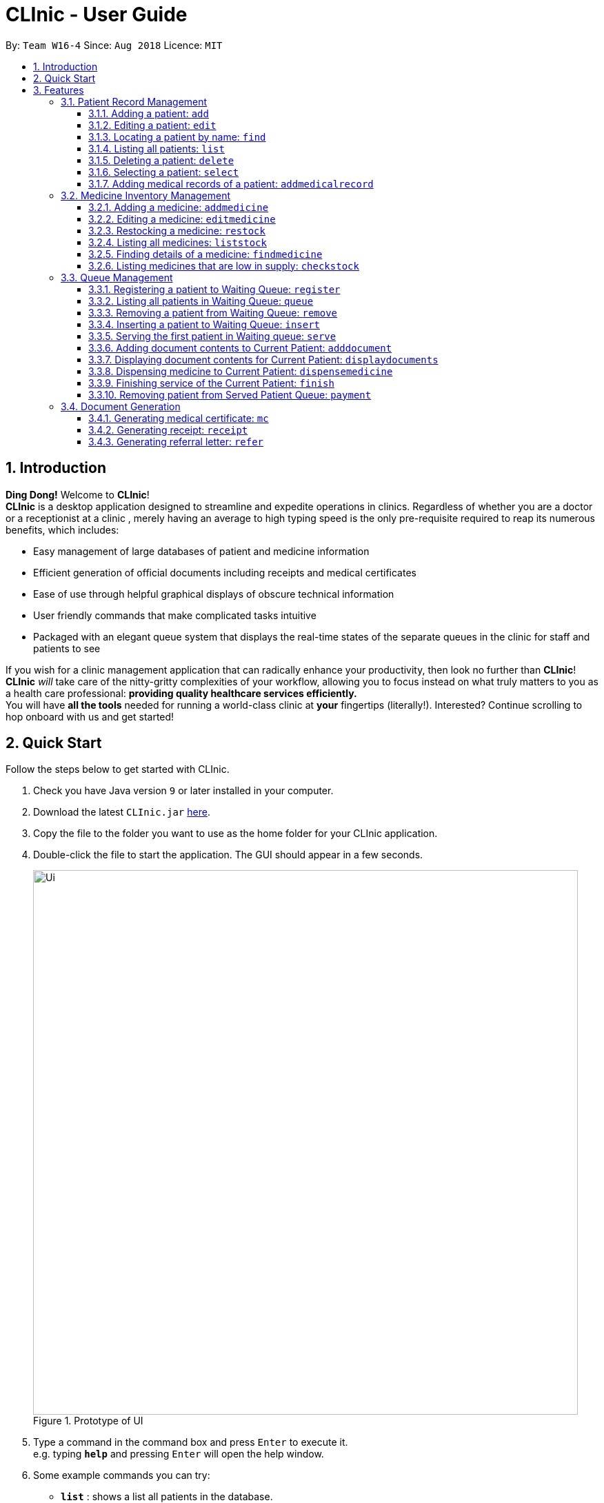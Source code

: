 = CLInic - User Guide
:site-section: UserGuide
:toc:
:toc-title:
:toc-placement: preamble
:toclevels: 3
:sectnums:
:imagesDir: images
:stylesDir: stylesheets
:xrefstyle: full
:experimental:
ifdef::env-github[]
:tip-caption: :bulb:
:note-caption: :information_source:
endif::[]
:repoURL: https://github.com/se-edu/addressbook-level4

By: `Team W16-4`      Since: `Aug 2018`      Licence: `MIT`

// tag::introduction[]
== Introduction

**Ding Dong!** Welcome to *CLInic*! +
*CLInic* is a desktop application designed to streamline and expedite operations in clinics.
Regardless of whether you are a doctor or a receptionist at a clinic , merely having an average to high typing
speed is the only pre-requisite required to reap its numerous benefits, which includes:

* Easy management of large databases of patient and medicine information
* Efficient generation of official documents including receipts and medical certificates
* Ease of use through helpful graphical displays of obscure technical information
* User friendly commands that make complicated tasks intuitive
* Packaged with an elegant queue system that displays the real-time states of the separate queues in the clinic
for staff and patients to see

If you wish for a clinic management application that can radically enhance your productivity, then look no further
than *CLInic*! *CLInic* _will_ take care of the nitty-gritty complexities of your workflow, allowing you to
focus instead on what truly matters to you as a health care professional: *providing quality healthcare services efficiently.* +
You will have *all the tools* needed for running a world-class clinic at *your* fingertips (literally!).
Interested? Continue scrolling to hop onboard with us and get started! +
// end::introduction[]

== Quick Start

Follow the steps below to get started with CLInic.

.  Check you have Java version `9` or later installed in your computer.
.  Download the latest `CLInic.jar` link:https://github.com/CS2103-AY1819S1-W16-4/main/releases[here].
.  Copy the file to the folder you want to use as the home folder for your CLInic application.
.  Double-click the file to start the application. The GUI should appear in a few seconds.
+

.Prototype of UI
//tag::UI[]
image::Ui.png[width="790"]
//end::UI[]
+


.  Type a command in the command box and press kbd:[Enter] to execute it. +
e.g. typing *`help`* and pressing kbd:[Enter] will open the help window.
.  Some example commands you can try:

* *`list`* : shows a list all patients in the database.
* **`add`**`n/John Doe ic/S1234567X p/98765432 e/johnd@example.com a/John Street, Block 123, #01-01` : adds a patient named `John Doe` to the database, along with his personal details (more details in <<Patient>>).
* **`delete`**`3` : deletes the 3rd patient shown in the current list.
* *`exit`* : exits the application.

.  Refer to <<Features>> for the details of each command.

[[Features]]
== Features

*Command Formats*

In this user guide, you will find information about how commands are to be used explained in the form of command formats. These command formats will tell you what the `COMMAND_WORD` for the command is.


[NOTE]
====
* Some commands have an alias, which you can also use to execute the command +
** To add a person to the address book, you can type either `add n/John Doe` or `a n/John Doe`.
* Words in `UPPER_CASE` are the parameters to be supplied by the user +
** in `add n/NAME`, `NAME` is a parameter which can be used as `add n/John Doe`.
* Items in kbd:[[]*square brackets* kbd:[]] are optional +
** `[b/BLOOD_TYPE] [da/DRUG_ALLERGY]` can be used as `b/A+ da/Panadol` or as `b/A+`.
* Parameters followed by an ellipsis `…`​ can be used multiple times, including zero times +
** `[da/DRUG_ALLERGY]...` can be used as `{nbsp}` (i.e. 0 times), `da/Panadol`, `da/Panadol da/Zyrtec` etc.
* Parameters can be in any order +
** if the command specifies `n/NAME p/PHONE_NUMBER`, `p/PHONE_NUMBER n/NAME` is also acceptable.
* `INDEX` refers to the index number shown in the current displayed patient or medicine list.
* The display will either display `medicine` or `patient` information. It will change according to which commands are used.
** `addMedicine` will change the displayed list to the medicine list. `add` will change the displayed list to the patient list.
====

=== Patient Record Management

// tag::patientfirsthalf[]
==== Adding a patient: `add`
Did someone just walk in, wanting to see the doctor? +
Add him to CLInic's patient database using the `add` command! +
Alias: `a` +
Format: `add n/NAME ic/IC_NUMBER p/PHONE_NUMBER e/EMAIL a/ADDRESS [t/TAG]...`

[TIP]
.Pro tip(s):
====
* A patient can have any number of tags (including 0).
* Mandatory parameters can be keyed in any order.
====

[WARNING]
.Important:
Omission of *any* mandatory parameters will result in the failure of adding the patient to the database.

Upon successful execution, you should see the patient with his details added to the patient list on the right.

Examples:

* `add n/Clinton Law ic/S9638902L p/97947435 e/clinton@cs2103t.com a/Tembusu College` +
Adds a patient named `Clinton Law`, with IC number `S9638902L`, phone number `97947435`, email `clinton@cs2103t.com` and address of `Tembusu College` to CLInic's patient database, as shown below.

.After executing the `add` command specified above *and* left clicking `Clinton's` patient card in the patient list on the right, indicated by the black cursor.
image::AddEx1.png[width="650"]

==== Editing a patient: `edit`
Uhoh! Made a mistake keying in a patient's particulars? Or perhaps a patient had recently changed his address? +
Fret not! Simply update his particulars using the `edit` command! +
Alias: `e` +
Format: `edit INDEX [n/NAME] [p/PHONE] [e/EMAIL] [a/ADDRESS] [t/TAG]...`

[NOTE]
.Thing(s) to note:
====
* The `INDEX` refers to the index number shown in the displayed patient list. It must be a *non zero, positive integer* (eg. 1, 2, 3...)!
* At least one of the optional parameters must be provided.
* Existing values will be *overwritten* by the newly input values of the corresponding field.
====

[TIP]
.Pro tip(s):
You can remove *all* of a patient's tags by typing the `t/` prefix without specifying any tags.

Upon successful execution, you should see the patient's details updated in the patient list on the right.

Examples:

* `edit 5 p/98534228 e/clawyq@cs2101.com` +
Updates the phone number and e-mail address of the 5th patient in the list to `98534228 ` and `clawyq@cs2101.com` respectively, as shown below.

.Before and after executing the `edit` command specified above.
image::EditEx1.png[width="650"]

==== Locating a patient by name: `find`
Can't find the patient you're looking for amidst the other patient records? +
Simply search for the desired patient using the `find` command!
Alias: `f` +
Format: `find KEYWORD [MORE_KEYWORDS]`

[NOTE]
.Thing(s) to note:
====
* Only the patient's name is considered in the search. Patients whose name contains at least one of the given keywords will be returned.
** `Hans Bo` will return `Hans Gruber`, `Bo Yang`.
* Only full words will be matched. This is to prevent too general keywords from fetching too many results, thus making `find` ineffective.
** `Han` will not match `Hans`.
====

[TIP]
.Pro tip(s):
====
* The search is case insensitive.
** `Bryan` will match `bryaN`.
* The order of the keywords does not matter.
====

Upon successful execution, you should only see all the patients who have the specified keyword in their names in the patient list on the right.

Examples:

* `f yu` +
Sieves out all the patients who have `yu` in their names.

.Before and after executing the `find` command specified above via its alias `f`.
image::FindEx1.png[width="650"]
// end::patientfirsthalf[]

// tag::patientsecondhalf[]
==== Listing all patients: `list`
Displays a list of all patients in CLInic's patient database. +
Alias: `l` +
Format: `list`

==== Deleting a patient: `delete`

Deletes the specified patient from the CLInic database. +
Alias: `d` +
Format: `delete INDEX`

[TIP]
.Pro tip(s):
Deletes the patient at the specified `INDEX`. The index refers to the index number shown in the displayed patient list. The index *must be a positive integer* (i.e. 1, 2, 3, ...).

Examples:

* `list` +
`delete 2` +
Deletes the 2nd patient in the database.
* `find Betsy` +
`d 1` +
Deletes the 1st patient in the resulting list of the `find` command.

==== Selecting a patient: `select`

Selects a patient to view his profile. +
Alias: `s` +
Format: `select INDEX`

[TIP]
.Pro tip(s):
Selects the patient at the specified `INDEX`. The index refers to the index number shown in the displayed patient list. The index *must be a positive integer* (i.e. 1, 2, 3, ...).

Examples:

* `list` +
`select 2` +
Selects the 2nd patient in the whole database.
* `find Betsy` +
`s 1` +
Selects the 1st patient in the resulting list of the `find` command.
// end::patientsecondhalf[]

// tag::addmedicalrecordcommand[]
==== Adding medical records of a patient: `addmedicalrecord`

Updates the medical records of a patient. +
Alias: `amr` +
Format: `addmedicalrecord INDEX [b/BLOOD_TYPE] [d/PAST_DISEASES]... [da/DRUG_ALLERGY]... [m/NOTE]...`

[TIP]
.Pro tip(s):
====
* Updates the medical records of a patient based on the specified `INDEX`. The index refers to the index number shown in the displayed patient list. The index *must be a positive integer* (i.e. 1, 2, 3, ...).
* At least one of the optional parameters must be provided.
* Newly input values will be appended to the existing values of the patient, except `BloodType`. `BloodType` cannot be changed, you can only add `BloodType` to a patient once, and it will be permanent.
* Adding a `Note` with this command will yield a `Note` with an empty `Prescription`. A `Prescription` can only be added via the `dispensemedicine` command.
====

Examples:

* `addmedicalrecord 5 da/Paracetamol d/Diabetes` +
Adds `Paracetamol` (under _Drug Allergy_) and `Diabetes` (under _Past Diseases_) to the `MedicalRecord` of the 5th patient.

.After `addmedicalrecord 5 da/Paracetomal d/Diabetes` command
image::addmedicalrecord-example-1.png[width="650"]

* `amr 3 b/B+` +
Adds `B+` (under _Blood Type_) to the `MedicalRecord` of the 3rd patient.

.After `amr 3 b/B+` command
image::addmedicalrecord-example-2.png[width="650"]
// end::addmedicalrecordcommand[]

[[medicine]]
// tag::medicine[]
=== Medicine Inventory Management

==== Adding a medicine: `addmedicine`

Adds a medicine to the CLInic medicine database. +
Alias: `am` +
Format: `addmedicine mn/MEDICINE_NAME msq/MINIMUM_STOCK_QUANTITY ppu/PRICE_PER_UNIT sn/SERIAL_NUMBER s/STOCK`

[NOTE]
.Thing(s) to note:
The serial number of a medicine *must* be a 5 digit integer!

Example:

* `addmedicine mn/panadol msq/500 ppu/0.50 sn/91853 s/1000` +
Adds a medicine _named_ `panadol` with _minimum stock quantity_ of `500` units, _price per unit_ of `$0.50`, _serial number_ of `91853` and _stock_ of `500` units to the CLInic inventory.
* `am mn/asprin msq/100 ppu/0.20 sn/53068 s/100` +
Adds a medicine _named_ `asprin` with _minimum stock quantity_ of `100` units, _price per unit_ of `$0.20`, _serial number_ of `53068` and _stock_ of `100` units to the CLInic inventory.

==== Editing a medicine: `editmedicine`

Edits the details of an existing medicine. +
Alias: `em` +
Format: `editmedicine INDEX [mn/MEDICINE_NAME] [msq/MINIMUM_STOCK_QUANTITY] [ppu/PRICE_PER_UNIT] [sn/SERIAL_NUMBER] [s/STOCK]`

[TIP]
.Pro tip(s):
====
* Edits the medicine details at the specified `INDEX`. The index refers to the index number shown in the displayed medicine list. The index *must be a positive integer* (i.e. 1, 2, 3, ...).
* At least one of the optional parameters must be provided.
* Existing values will be updated with the newly input values of the corresponding field.
* You can remove any of the medicine details by typing the prefixes `msq/` `ppu/` `sn/` `s/` without specifying any contents after the prefix.
* The `serial number` of a medicine *must* be a 5 digit integer!
====

Example:

* `editmedicine 1 mn/hydrazine s/1500` +
Renames the medicine at index 1 to `hydrazine` whilst updating its stock to `1500`.
* `em 1 sn/91853` +
Updates the serial number of the medicine at index 1 to `91853`.

==== Restocking a medicine: `restock`

Restocks an existing medicine with *additional* quantity. +
Alias: `rs` +
Format: `restock INDEX amt/AMOUNT`

[TIP]
.Pro tip(s):
Restocks the medicine at the specified `INDEX`. The index refers to the index number shown in the displayed medicine list. The index *must be a positive integer* (i.e. 1, 2, 3, ...).

Example:

* `restock 2 amt/123` +
Adds `123` additional units of the 2nd medicine to the clinic's current stock.
* `rs 3 amt/500` +
Adds `500` additional units of the 3rd medicine to the clinic's current stock.

==== Listing all medicines: `liststock`

Lists all medicine information in the CLInic medicine inventory. +
Alias: `ls` +
Format: `liststock`

==== Finding details of a medicine: `findmedicine`

Finds the details of a medicine from its medicine name. +
Alias: `fm` +
Format: `findmedicine MEDICINE_NAME`

Example:

* `findmedicine panadol` +
Finds the details of the medicines tagged with the keyword `panadol`.
* `fm chlorpheniramine` +
Finds the details of the medicines tagged with the keyword `chlorpheniramine`.


==== Listing medicines that are low in supply: `checkstock`

Lists all medicines that are low in supply. +
Alias: `cs` +
Format: `checkstock`

// end::medicine[]

[[pqms]]
// tag::pqms[]
=== Queue Management

==== Registering a patient to Waiting Queue: `register`

Registers a patient to the back of the Waiting Queue. +
Alias: `reg` +
Format: `register INDEX`

[TIP]
.Pro tip(s):
Registers the patient at the specified `INDEX`. The index refers to the index number shown in the displayed patient list. The index *must be a positive integer* (i.e. 1, 2, 3, ...).

Example:

* `list` +
`register 3` +
Registers the 3rd patient in the database.

.After executing the `register 3` command
image::registercommand.png[width="750"]


* `find david` +
`reg 1` +
Registers the 1st patient in the resulting list of the `find` command.

==== Listing all patients in Waiting Queue: `queue`

Lists all patients in the Waiting queue. +
Alias: `q` +
Format: `queue`

==== Removing a patient from Waiting Queue: `remove`

Removes a patient from the Waiting Queue if he leaves before being served. +
Alias: `rem` +
Format: `remove INDEX`

[TIP]
.Pro tip(s):
Removes the patient at the specified `INDEX`. The index refers to the index number shown in the displayed patient list. The `INDEX` *must be a positive integer* (i.e. 1, 2, 3, ...).

Examples:

* `remove 3` +
Removes the 3rd patient in the queue.

.Before `remove 3` command
image::beforeremove.png[width="750"]

.After `remove 3` command
image::afterremove.png[width="750"]

* `rem 3` +
Removes the 2nd patient in the queue.

==== Inserting a patient to Waiting Queue: `insert`

Inserts a patient into the specified position in the Waiting Queue. +
Alias: `ins` +
Format: `insert INDEX p/POSITION`

[TIP]
.Pro tip(s):
====
* Inserts the patient at the specified `INDEX` in the displayed patient list into the specified `POSITION` in the Waiting Queue. Both the index and position *must be a positive integer* (i.e. 1, 2, 3, ...).
* If the `POSITION` value supplied exceeds the queue length, then the patient will just be added to the back of the queue. If the queue length is 1 and the `POSITION` value is 5, the patient will be added
to the 2nd position.
====

Examples:

* `list` +
`insert 4 p/2` +
Inserts the 4th patient in the database into the 2nd position in the patient queue.

.Before `insert 4 p/2` command
image::beforeinsert.png[width="750"]

.After `insert 4 p/2` command
image::afterinsert.png[width="750"]

* `ins 3 p/5` +
Inserts the 3rd patient into the 5th position in the patient queue.

[[serve]]
==== Serving the first patient in Waiting queue: `serve`

Serves the first patient in the Waiting queue. The patient being served is now the Current Patient. +
Alias: `ser` +
Format: `serve`

[TIP]
.Pro tip(s):
Upon successful call of this command, the medicine list will be displayed.

.Before `serve` command
image::beforeserve.png[width="750"]

.After `serve` command
image::afterserve.png[width="750"]

[[adddocument]]
==== Adding document contents to Current Patient: `adddocument`

Adds document contents to the Current Patient. +
Alias: `ad` +
Format: `adddocument [mc/MC_DAYS] [n/NOTES] [r/REFERRAL]`

[TIP]
.Pro tip(s):
====
* There must be a Current Patient. Use the <<serve, `serve`>> command first.
* At least one of the optional parameters must be provided.
* Existing values will be updated with the newly input values of the corresponding field.
* You can remove any of the patient's document contents by typing the prefixes `mc/` `n/` `r/` without specifying any contents after the prefix.
* At least the note field must be added before executing the <<finish, `finish`>> command.
* The parameter for `mc/` must be a *non-zero, positive integer*!
====

Examples:

* `adddocument mc/3 n/Headache for the past 2 days` +
Adds MC duration and notes to the Current Patient.

.Before `adddocument mc/3 n/Headache for the past 2 days` command
image::beforeadddocument.png[width="750"]

.After `adddocument mc/3 n/Headache for the past 2 days` command
image::afteradddocument.png[width="750"]

* `ad r/Ng Teng Fong Hospital` +
Adds referral to the Current Patient.

==== Displaying document contents for Current Patient: `displaydocuments`

Displays document contents for the Current Patient. +
Alias: `dd`
Format: `displaydocuments`

==== Dispensing medicine to Current Patient: `dispensemedicine`

Dispenses the specified quantity of medicine to the Current Patient. +
Alias: `dm` +
Format `dispensemedicine MEDICINE_INDEX amt/AMOUNT`

[TIP]
.Pro tip(s):
Dispenses medicine at the specified `MEDICINE_INDEX` to the Current Patient. The index refers to the index number shown in the displayed medicine list. The index *must be a positive integer* (i.e. 1, 2, 3, ...).

Examples:

* `dispensemedicine 1 amt/10` +
10 units of the 1st medicine in the displayed medicine list will be added to the Current Patient. +

.Before `dispensemedicine 1 amt/10`
image::beforedispensemedicine.png[width="750"]

.After `dispensemedicine 1 amt/10`
image::afterdispensemedicine.png[width="750"]

* `dm 5 amt/2` +
2 units of the 5th medicine in the displayed medicine list will be added to the Current Patient.

[[finish]]
==== Finishing service of the Current Patient: `finish`

Transfers the Current Patient to the Served Patient Queue. +
Format: `finish`

[TIP]
.Pro tip(s):
====
* This command cannot be called if no notes have been added to the patient. Use <<adddocument, `adddocument`>> command with prefix `n/` to add `NOTES`.
* Upon successful call of this command, the patient list will be displayed.
====

==== Removing patient from Served Patient Queue: `payment`

Removes a patient from the Served Patient Queue when the patient completes payment. +
Alias: `pay` +
Format: `payment INDEX`

[TIP]
.Pro tip(s):
Removes the patient at the specified `INDEX`. The index refers to the index number shown in the Served Patient Queue. The index *must be a positive integer* (i.e. 1, 2, 3, ...).

Examples:

* `payment 3` +
Removes the 3rd patient from the Served Patient Queue.

.Before `payment 3` command
image::beforepayment.png[width="750"]

.After `payment 3` command
image::afterpayment.png[width="750"]

* `pay 1` +
Removes the 1st patient from the Served Patient Queue.

// end::pqms[]

// tag::document[]
=== Document Generation

==== Generating medical certificate: `mc`

Generates a medical certificate for the Served Patient. +
Format: `mc INDEX`

[TIP]
====
.Pro tip(s):
*This command cannot be used if there is no mc content. Use <<adddocument, `adddocument`>> to add to the Current Patient first.
*Generates a medical certificate for the patient at the specified `INDEX` of the Served Patient Queue. The index *must be a positive integer* (i.e. 1, 2, 3, ...).
====

Examples:

* `mc 1` +
Generates a medical certificate for the 1st patient in the Served Patient Queue.

==== Generating receipt: `receipt`

Generates a receipt for the Served Patient. +
Alias: `rec` +
Format: `receipt INDEX`

[TIP]
.Pro tip(s):
Generates a receipt for the patient at the specified `INDEX` of the Served Patient Queue. The index *must be a positive integer* (i.e. 1, 2, 3, ...).

Examples:

* `receipt 5` +
Generates a receipt for the 5th patient in the Served Patient Queue.

==== Generating referral letter: `refer`

Generates a referral letter for the Served Patient. +
Alias: `ref` +

Format: `refer INDEX`

[TIP]
.Pro tip(s):
====
*This command cannot be used if there is no referral content. Use <<adddocument, `adddocument`>> to add to the Current Patient first.
*Generates a referral letter for the patient at the specified `INDEX` of the Served Patient Queue. The index *must be a positive integer* (i.e. 1, 2, 3, ...).
=====

Examples:

* `refer 7` +
Generates a referral letter for the 7th patient in the Served Patient Queue.
// end::document[]

// tag::misc[]
=== Miscellaneous

==== Viewing help: `help`

Format: `help`

==== Listing entered commands: `history`

Lists all the commands entered, starting from the most recent to the oldest. +
Alias: `h` +
Format: `history`

[TIP]
.Pro tip(s):
Pressing the kbd:[&uarr;] and kbd:[&darr;] arrows will display the previous and next input respectively in the command box.

// tag::undoredo[]
==== Undoing previous command: `undo`

Restores the address book to the state before the previous _undoable_ command was executed. +
Alias: `u` +
Format: `undo`

[NOTE]
.Thing(s) to note:
====
Undoable commands: those commands that modify the database's content (`add`, `delete`, `edit` and `clear`).
This includes all commands that change the `Patient` or `Medicine` class but *not* <<pqms, PQMS-related>> commands.
====

Examples:

* `delete 1` +
`list` +
`undo` (reverses the `delete 1` command) +

* `select 1` +
`list` +
`undo` +
The `undo` command fails as there are no undoable commands executed previously.

* `delete 1` +
`clear` +
`undo` (reverses the `clear` command) +
`undo` (reverses the `delete 1` command) +

* `addmedicine mn/panadol msq/100 ppu/5 sn/00000001 s/2500` +
`undo` (reverses the `addmedicine` command)

==== Redoing the previously undone command: `redo`

Reverses the most recent `undo` command. +
Alias: `r` +
Format: `redo`

Examples:

* `delete 1` +
`undo` (reverses the `delete 1` command) +
`redo` (reapplies the `delete 1` command) +

* `delete 1` +
`redo` +
The `redo` command fails as there are no `undo` commands executed previously.

* `delete 1` +
`clear` +
`undo` (reverses the `clear` command) +
`undo` (reverses the `delete 1` command) +
`redo` (reapplies the `delete 1` command) +
`redo` (reapplies the `clear` command) +
// end::undoredo[]

==== Exiting the program: `exit`

Exits the program. +
Format: `exit`

==== Saving the data

CLInic data are saved in the hard disk automatically after any command that changes the data. +
There is no need to save manually.
// end::misc[]

== FAQ

*Q*: How do I transfer my data to another computer? +
*A*: Install the application in the other computer and overwrite the empty data file it creates with the file that contains the data of your previous CLInic folder.

*Q*: Why can't I execute the `finish` command even if there is a Current Patient? +
*A*: You are required to add notes to the Current Patient before using the `finish` command, use the <<adddocument, `adddocument`>> command to add notes.

== Command Summary

=== Patient

[width="59%",cols="5%,<2%,<50%,<42%",options="header",]
|=======================================================================
|Command Word |Command Alias |Format|Example
|add |`a`  |`add n/NAME ic/IC_NUMBER p/PHONE_NUMBER e/EMAIL a/ADDRESS [t/TAG]…​` |`add n/John Doe p/98765432 e/johnd@example.com a/John Street, block 123, #01-01`
|list |`l`  | `list` |`list`
|edit |`e`  |`edit INDEX [n/NAME] [p/PHONE] [e/EMAIL] [a/ADDRESS] [t/TAG]…​` |`edit 1 p/91234567 e/johndoe@example.com`
|find |`f`  |`find KEYWORD [MORE_KEYWORDS]​` |`find Betsy Tim John`
|delete |`d`  |`delete INDEX` |`delete 2`
|select |`s`  |`select INDEX` |`select 3`
|addmedicalrecord |`amr`  |`addMedicalRecord INDEX [b/BLOOD_TYPE] [d/PAST_DISEASE]…​ [da/DRUG_ALLERGY]…​ [m/NOTE]…`​ or +
                            `addMedicalRecord IC_NUMBER [b/BLOOD_TYPE] [d/PAST_DISEASE]…​ [da/DRUG_ALLERGY]…​ [m/NOTE]…​​` |`addMedicalRecord 5 b/A+ da/Paracetamol d/Diabetes` or +
                            `addMedicalRecord S94738123X b/B+`
|=======================================================================

=== Medicine

[width="59%",cols="5%,<2%,<50%,<42%",options="header",]
|=======================================================================
|Command Word |Command Alias |Format|Example
|addmedicine |`am`  |`​addMedicine mn/MEDICINE_NAME msq/MINIMUM_STOCK_QUANTITY ppu/PRICE_PER_UNIT sn/SERIAL_NUMBER s/STOCK` |`addMedicine mn/panadol msq/500 ppu/0.50 sn/1234 s/1000`
|editmedicine |`em`  | `editMedicine INDEX [mn/MEDICINE_NAME] [msq/MINIMUM_STOCK_QUANTITY] [ppu/PRICE_PER_UNIT] [sn/SERIAL_NUMBER] [s/STOCK]` |`editMedicine 1 n/hydrazine s/50022 p/20 min/30`
|restock |`rs`  |`restock INDEX amt/AMOUNT` |`restock 2 amt/123`
|liststock |`ls`  |`listStock` |`listStock`
|findmedicine |`fm`  |`findMedicine SERIAL_NUMBER` |`findMedicine 1001`
|checkstock |`cs`  |`checkStock` |`checkStock`
|=======================================================================

=== Queue Management

[width="59%",cols="5%,<2%,<50%,<42%",options="header",]
|=======================================================================
|Command Word |Command Alias |Format|Example
|register |`reg`  |`register INDEX​` |`register 1`
|queue |`q`  | `queue` |`queue`
|remove |`rem`  |`remove INDEX` |`remove 2`
|insert |`ins`  |`insert INDEX p/POSITION` |`insert 3 p/4`
|serve |`ser`  |`serve` |`serve`
|adddocument |`da`  |`docAdd [mc/MC_DAYS] [n/NOTES] [r/REFERRAL]` |`docAdd mc/3 n/This patient complains of headache for the past 3 days`
|displaydocuments |`dd` | `displayDocuments` | `displayDocuments`
|dispensemedicine |`dm`  |`dispenseMedicine MEDICINE_INDEX amt/AMOUNT` |`dispenseMedicine 5 amt/10`
|finish |- |`finish` |`finish`
|payment |`pay`  |`payment INDEX` |`payment 6`
|=======================================================================

=== Document Generation

[width="59%",cols="5%,<2%,<50%,<42%",options="header",]
|=======================================================================
|Command Word |Command Alias |Format|Example
|mc | -  |`mc INDEX​` |`mc 1`
|receipt |`rec`  | `receipt INDEX` |`receipt 2`
|refer | `ref`  |`refer INDEX` |`refer 3`
|=======================================================================

=== Miscellaneous

[width="59%",cols="5%,<2%,<50%,<42%",options="header",]
|=======================================================================
|Command Word |Command Alias |Format|Example
|help |-  |`help​` |`help`
|history |`h`  | `history` |`history`
|undo |`u`  |`undo` |`undo`
|redo |`r`  |`redo` |`redo`
|exit |-  |`exit` |`exit`
|=======================================================================
